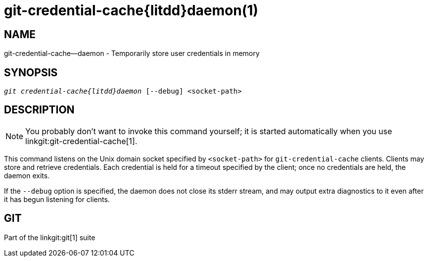 git-credential-cache{litdd}daemon(1)
====================================

NAME
----
git-credential-cache--daemon - Temporarily store user credentials in memory

SYNOPSIS
--------
[verse]
'git credential-cache{litdd}daemon' [--debug] <socket-path>

DESCRIPTION
-----------

NOTE: You probably don't want to invoke this command yourself; it is
started automatically when you use linkgit:git-credential-cache[1].

This command listens on the Unix domain socket specified by `<socket-path>`
for `git-credential-cache` clients. Clients may store and retrieve
credentials. Each credential is held for a timeout specified by the
client; once no credentials are held, the daemon exits.

If the `--debug` option is specified, the daemon does not close its
stderr stream, and may output extra diagnostics to it even after it has
begun listening for clients.

GIT
---
Part of the linkgit:git[1] suite
